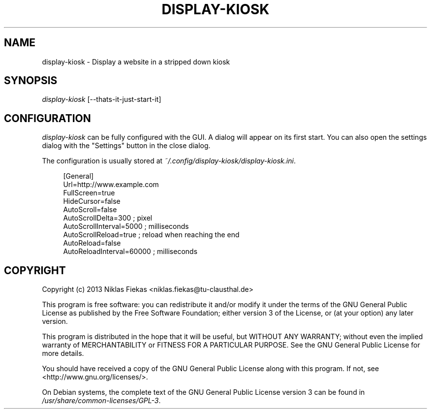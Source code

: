 .TH DISPLAY-KIOSK 1 16/08/2013 0.0.1 "Display Kiosk Manual"

.SH NAME
display-kiosk \- Display a website in a stripped down kiosk

.SH SYNOPSIS
\fIdisplay-kiosk\fR [\-\-thats\-it\-just\-start\-it]

.SH CONFIGURATION
\fIdisplay-kiosk\fR can be fully configured with the GUI. A dialog will appear
on its first start. You can also open the settings dialog with the "Settings"
button in the close dialog\&.
.sp
The configuration is usually stored at
\fI~/.config/display-kiosk/display-kiosk.ini\fR\&.
.sp
.if n\{\
.RS 4
.\}
.nf
[General]
Url=http://www.example.com
FullScreen=true
HideCursor=false
AutoScroll=false
AutoScrollDelta=300 ; pixel
AutoScrollInterval=5000 ; milliseconds
AutoScrollReload=true ; reload when reaching the end
AutoReload=false
AutoReloadInterval=60000 ; milliseconds
.fi
.if n\{\
.RE
.\}

.SH COPYRIGHT
Copyright (c) 2013 Niklas Fiekas <niklas.fiekas@tu-clausthal.de>
.sp
This program is free software: you can redistribute it and/or modify
it under the terms of the GNU General Public License as published by
the Free Software Foundation; either version 3 of the License, or
(at your option) any later version.
.sp
This program is distributed in the hope that it will be useful,
but WITHOUT ANY WARRANTY; without even the implied warranty of
MERCHANTABILITY or FITNESS FOR A PARTICULAR PURPOSE.  See the 
GNU General Public License for more details.
.sp
You should have received a copy of the GNU General Public License
along with this program.  If not, see <http://www.gnu.org/licenses/>.
.sp
On Debian systems, the complete text of the GNU General Public
License version 3 can be found in \fI/usr/share/common-licenses/GPL-3\fR.
